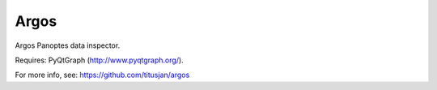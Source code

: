 ===============================
Argos
===============================


Argos Panoptes data inspector.

Requires: PyQtGraph (http://www.pyqtgraph.org/).

For more info, see: https://github.com/titusjan/argos
